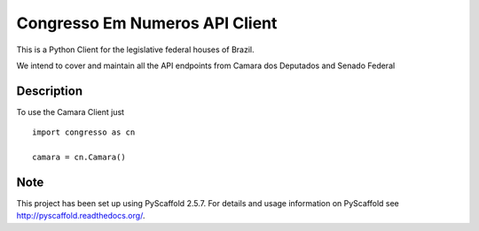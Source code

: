 ===============================
Congresso Em Numeros API Client
===============================

This is a Python Client for the legislative federal houses of Brazil.

We intend to cover and maintain all the API endpoints from Camara dos Deputados and Senado Federal

Description
===========

To use the Camara Client just ::

    import congresso as cn

    camara = cn.Camara()
Note
====

This project has been set up using PyScaffold 2.5.7. For details and usage
information on PyScaffold see http://pyscaffold.readthedocs.org/.
